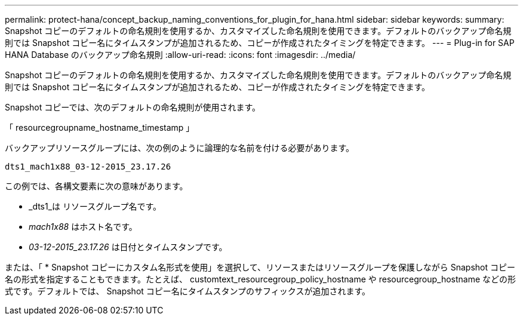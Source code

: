---
permalink: protect-hana/concept_backup_naming_conventions_for_plugin_for_hana.html 
sidebar: sidebar 
keywords:  
summary: Snapshot コピーのデフォルトの命名規則を使用するか、カスタマイズした命名規則を使用できます。デフォルトのバックアップ命名規則では Snapshot コピー名にタイムスタンプが追加されるため、コピーが作成されたタイミングを特定できます。 
---
= Plug-in for SAP HANA Database のバックアップ命名規則
:allow-uri-read: 
:icons: font
:imagesdir: ../media/


[role="lead"]
Snapshot コピーのデフォルトの命名規則を使用するか、カスタマイズした命名規則を使用できます。デフォルトのバックアップ命名規則では Snapshot コピー名にタイムスタンプが追加されるため、コピーが作成されたタイミングを特定できます。

Snapshot コピーでは、次のデフォルトの命名規則が使用されます。

「 resourcegroupname_hostname_timestamp 」

バックアップリソースグループには、次の例のように論理的な名前を付ける必要があります。

[listing]
----
dts1_mach1x88_03-12-2015_23.17.26
----
この例では、各構文要素に次の意味があります。

* _dts1_は リソースグループ名です。
* _mach1x88_ はホスト名です。
* _03-12-2015_23.17.26_ は日付とタイムスタンプです。


または、「 * Snapshot コピーにカスタム名形式を使用」を選択して、リソースまたはリソースグループを保護しながら Snapshot コピー名の形式を指定することもできます。たとえば、 customtext_resourcegroup_policy_hostname や resourcegroup_hostname などの形式です。デフォルトでは、 Snapshot コピー名にタイムスタンプのサフィックスが追加されます。
